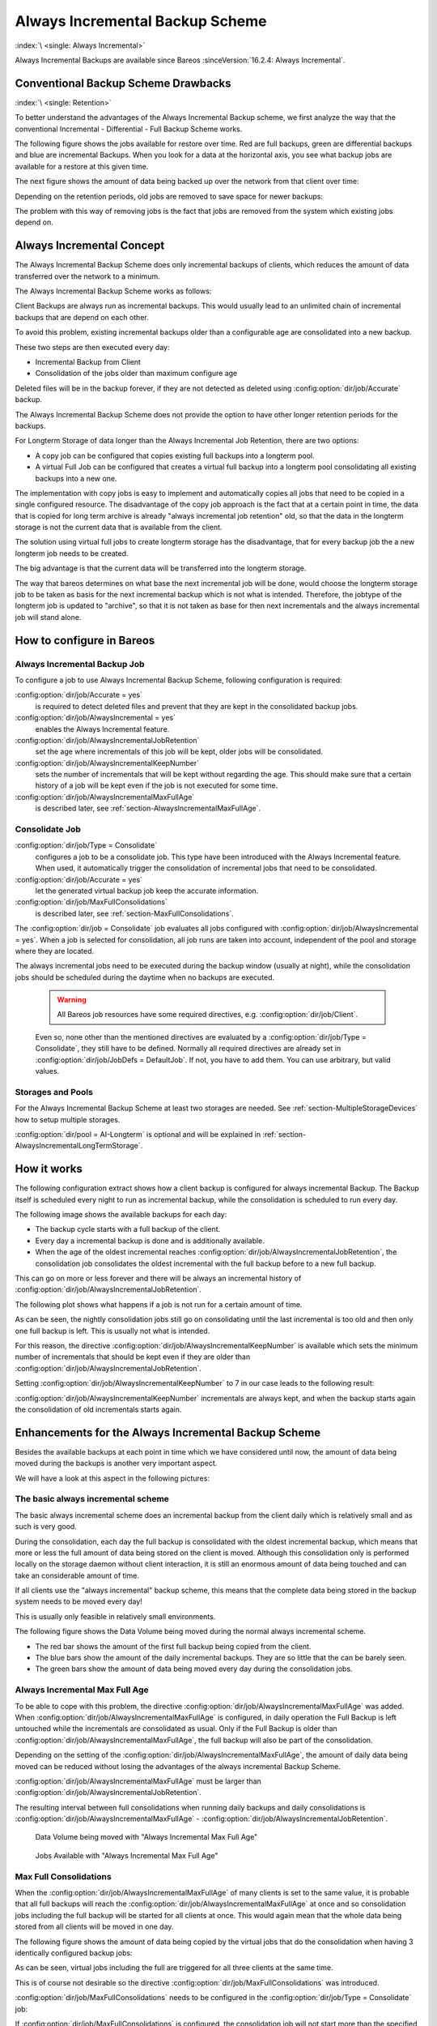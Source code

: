 .. _section-alwaysincremental:

Always Incremental Backup Scheme
================================

:index:`\ <single: Always Incremental>`

Always Incremental Backups are available since Bareos :sinceVersion:`16.2.4: Always Incremental`.

Conventional Backup Scheme Drawbacks
------------------------------------

:index:`\ <single: Retention>`

To better understand the advantages of the Always Incremental Backup scheme, we first analyze the way that the conventional Incremental - Differential - Full Backup Scheme works.

The following figure shows the jobs available for restore over time. Red are full backups, green are differential backups and blue are incremental Backups. When you look for a data at the horizontal axis, you see what backup jobs are available for a restore at this given time.

.. image:: /include/images/inc-diff-full-jobs_available.*



The next figure shows the amount of data being backed up over the network from that client over time:

.. image:: /include/images/inc-diff-full-jobdata.*



Depending on the retention periods, old jobs are removed to save space for newer backups:

.. image:: /include/images/inc-diff-full-jobs_available-zoom.*



The problem with this way of removing jobs is the fact that jobs are removed from the system which existing jobs depend on.

Always Incremental Concept
--------------------------

The Always Incremental Backup Scheme does only incremental backups of clients, which reduces the amount of data transferred over the network to a minimum.

.. limitation:: Always Incremental Backup: Only suitable for file based backups.

   Always Incremental backups are only suitable for file based backups. Other data can not be combined on the server side (e.g. vmware plugings, NDMP, ...)
   



The Always Incremental Backup Scheme works as follows:

Client Backups are always run as incremental backups. This would usually lead to an unlimited chain of incremental backups that are depend on each other.

To avoid this problem, existing incremental backups older than a configurable age are consolidated into a new backup.

These two steps are then executed every day:

-  Incremental Backup from Client

-  Consolidation of the jobs older than maximum configure age

Deleted files will be in the backup forever, if they are not detected as deleted using :config:option:`dir/job/Accurate`\  backup.

The Always Incremental Backup Scheme does not provide the option to have other longer retention periods for the backups.

For Longterm Storage of data longer than the Always Incremental Job Retention, there are two options:

-  A copy job can be configured that copies existing full backups into a longterm pool.

-  A virtual Full Job can be configured that creates a virtual full backup into a longterm pool consolidating all existing backups into a new one.

The implementation with copy jobs is easy to implement and automatically copies all jobs that need to be copied in a single configured resource. The disadvantage of the copy job approach is the fact that at a certain point in time, the data that is copied for long term archive is already "always incremental job retention" old, so that the data in the longterm storage is not the current data that is available from the client.

The solution using virtual full jobs to create longterm storage has the disadvantage, that for every backup job the a new longterm job needs to be created.

The big advantage is that the current data will be transferred into the longterm storage.

The way that bareos determines on what base the next incremental job will be done, would choose the longterm storage job to be taken as basis for the next incremental backup which is not what is intended. Therefore, the jobtype of the longterm job is updated to "archive", so that it is not taken as base for then next incrementals and the always incremental job will stand alone.

How to configure in Bareos
--------------------------

Always Incremental Backup Job
~~~~~~~~~~~~~~~~~~~~~~~~~~~~~

To configure a job to use Always Incremental Backup Scheme, following configuration is required:

.. code-block:: bareosconfig
   :caption: bareos-dir.d/job/example.conf

   Job {
       ...
       Accurate = yes
       Always Incremental = yes
       Always Incremental Job Retention = <timespec>
       Always Incremental Keep Number = <number>
       ...
   }

:config:option:`dir/job/Accurate = yes`\ 
   is required to detect deleted files and prevent that they are kept in the consolidated backup jobs.

:config:option:`dir/job/AlwaysIncremental = yes`\ 
   enables the Always Incremental feature.

:config:option:`dir/job/AlwaysIncrementalJobRetention`\ 
   set the age where incrementals of this job will be kept, older jobs will be consolidated.

:config:option:`dir/job/AlwaysIncrementalKeepNumber`\ 
   sets the number of incrementals that will be kept without regarding the age. This should make sure that a certain history of a job will be kept even if the job is not executed for some time.

:config:option:`dir/job/AlwaysIncrementalMaxFullAge`\ 
   is described later, see :ref:`section-AlwaysIncrementalMaxFullAge`.

Consolidate Job
~~~~~~~~~~~~~~~

.. code-block:: bareosconfig
   :caption: bareos-dir.d/job/Consolidate.conf

   Job {
       Name = "Consolidate"
       Type = "Consolidate"
       Accurate = "yes"
       JobDefs = "DefaultJob"
   }

:config:option:`dir/job/Type = Consolidate`\ 
   configures a job to be a consolidate job. This type have been introduced with the Always Incremental feature. When used, it automatically trigger the consolidation of incremental jobs that need to be consolidated.

:config:option:`dir/job/Accurate = yes`\ 
   let the generated virtual backup job keep the accurate information.

:config:option:`dir/job/MaxFullConsolidations`\ 
   is described later, see :ref:`section-MaxFullConsolidations`.

The :config:option:`dir/job = Consolidate`\  job evaluates all jobs configured with :config:option:`dir/job/AlwaysIncremental = yes`\ . When a job is selected for consolidation, all job runs are taken into account, independent of the pool and storage where they are located.

The always incremental jobs need to be executed during the backup window (usually at night), while the consolidation jobs should be scheduled during the daytime when no backups are executed.



   .. warning::

      All Bareos job resources have some required directives, e.g. :config:option:`dir/job/Client`\ .
   Even so, none other than the mentioned directives are evaluated by a :config:option:`dir/job/Type = Consolidate`\ ,
   they still have to be defined.
   Normally all required directives are already set in :config:option:`dir/job/JobDefs = DefaultJob`\ .
   If not, you have to add them. You can use arbitrary, but valid values.

Storages and Pools
~~~~~~~~~~~~~~~~~~

For the Always Incremental Backup Scheme at least two storages are needed. See :ref:`section-MultipleStorageDevices` how to setup multiple storages.

.. code-block:: bareosconfig
   :caption: bareos-dir.d/pool/AI-Incremental.conf

   Pool {
     Name = AI-Incremental
     Pool Type = Backup
     Recycle = yes                       # Bareos can automatically recycle Volumes
     Auto Prune = yes                    # Prune expired volumes
     Volume Retention = 360 days         # How long should jobs be kept?
     Maximum Volume Bytes = 50G          # Limit Volume size to something reasonable
     Label Format = "AI-Incremental-"
     Volume Use Duration = 23h
     Storage = File1
     Next Pool = AI-Consolidated         # consolidated jobs go to this pool
   }

.. code-block:: bareosconfig
   :caption: bareos-dir.d/pool/AI-Consolidated.conf

   Pool {
     Name = AI-Consolidated
     Pool Type = Backup
     Recycle = yes                       # Bareos can automatically recycle Volumes
     Auto Prune = yes                    # Prune expired volumes
     Volume Retention = 360 days         # How long should jobs be kept?
     Maximum Volume Bytes = 50G          # Limit Volume size to something reasonable
     Label Format = "AI-Consolidated-"
     Volume Use Duration = 23h
     Storage = File2
     Next Pool = AI-Longterm             # copy jobs write to this pool
   }

.. code-block:: bareosconfig
   :caption: bareos-dir.d/pool/AI-Longterm.conf

   Pool {
     Name = AI-Longterm
     Pool Type = Backup
     Recycle = yes                       # Bareos can automatically recycle Volumes
     Auto Prune = yes                    # Prune expired volumes
     Volume Retention = 10 years         # How long should jobs be kept?
     Maximum Volume Bytes = 50G          # Limit Volume size to something reasonable
     Label Format = "AI-Longterm-"
     Volume Use Duration = 23h
     Storage = File1
   }

:config:option:`dir/pool = AI-Longterm`\  is optional and will be explained in :ref:`section-AlwaysIncrementalLongTermStorage`.

How it works
------------

The following configuration extract shows how a client backup is configured for always incremental Backup. The Backup itself is scheduled every night to run as incremental backup, while the consolidation is scheduled to run every day.

.. code-block:: bareosconfig
   :caption: bareos-dir.d/job/BackupClient1.conf

   Job {
       Name = "BackupClient1"
       JobDefs = "DefaultJob"

       # Always incremental settings
       AlwaysIncremental = yes
       AlwaysIncrementalJobRetention = 7 days

       Accurate = yes

       Pool = AI-Incremental
       Full Backup Pool = AI-Consolidated
   }

.. code-block:: bareosconfig
   :caption: bareos-dir.d/job/Consolidate.conf

   Job {
       Name = "Consolidate"
       Type = "Consolidate"
       Accurate = "yes"
       JobDefs = "DefaultJob"
   }

The following image shows the available backups for each day:

.. image:: /include/images/always-incremental.*



-  The backup cycle starts with a full backup of the client.

-  Every day a incremental backup is done and is additionally available.

-  When the age of the oldest incremental reaches :config:option:`dir/job/AlwaysIncrementalJobRetention`\ , the consolidation job consolidates the oldest incremental with the full backup before to a new full backup.

This can go on more or less forever and there will be always an incremental history of :config:option:`dir/job/AlwaysIncrementalJobRetention`\ .

The following plot shows what happens if a job is not run for a certain amount of time.

.. image:: /include/images/always-incremental-with-pause-7days-retention-no-keep.*



As can be seen, the nightly consolidation jobs still go on consolidating until the last incremental is too old and then only one full backup is left. This is usually not what is intended.

For this reason, the directive :config:option:`dir/job/AlwaysIncrementalKeepNumber`\  is available which sets the minimum number of incrementals that should be kept even if they are older than :config:option:`dir/job/AlwaysIncrementalJobRetention`\ .

Setting :config:option:`dir/job/AlwaysIncrementalKeepNumber`\  to 7 in our case leads to the following result:

.. image:: /include/images/always-incremental-with-pause-7days-retention-7days-keep.*



:config:option:`dir/job/AlwaysIncrementalKeepNumber`\  incrementals are always kept, and when the backup starts again the consolidation of old incrementals starts again.

Enhancements for the Always Incremental Backup Scheme
-----------------------------------------------------

Besides the available backups at each point in time which we have considered until now, the amount of data being moved during the backups is another very important aspect.

We will have a look at this aspect in the following pictures:

The basic always incremental scheme
~~~~~~~~~~~~~~~~~~~~~~~~~~~~~~~~~~~

The basic always incremental scheme does an incremental backup from the client daily which is relatively small and as such is very good.

During the consolidation, each day the full backup is consolidated with the oldest incremental backup, which means that more or less the full amount of data being stored on the client is moved. Although this consolidation only is performed locally on the storage daemon without client interaction, it is still an enormous amount of data being touched and can take an considerable amount of time.

If all clients use the "always incremental" backup scheme, this means that the complete data being stored in the backup system needs to be moved every day!

This is usually only feasible in relatively small environments.

The following figure shows the Data Volume being moved during the normal always incremental scheme.

-  The red bar shows the amount of the first full backup being copied from the client.

-  The blue bars show the amount of the daily incremental backups. They are so little that the can be barely seen.

-  The green bars show the amount of data being moved every day during the consolidation jobs.

.. image:: /include/images/always-incremental-jobdata.*



.. _section-AlwaysIncrementalMaxFullAge:

Always Incremental Max Full Age
~~~~~~~~~~~~~~~~~~~~~~~~~~~~~~~

To be able to cope with this problem, the directive :config:option:`dir/job/AlwaysIncrementalMaxFullAge`\  was added. When :config:option:`dir/job/AlwaysIncrementalMaxFullAge`\  is configured, in daily operation the Full Backup is left untouched while the incrementals are consolidated as usual. Only if the Full Backup is older than :config:option:`dir/job/AlwaysIncrementalMaxFullAge`\ , the full backup will also be part of
the consolidation.

Depending on the setting of the :config:option:`dir/job/AlwaysIncrementalMaxFullAge`\ , the amount of daily data being moved can be reduced without losing the advantages of the always incremental Backup Scheme.

:config:option:`dir/job/AlwaysIncrementalMaxFullAge`\  must be larger than :config:option:`dir/job/AlwaysIncrementalJobRetention`\ .

The resulting interval between full consolidations when running daily backups and daily consolidations is :config:option:`dir/job/AlwaysIncrementalMaxFullAge`\  - :config:option:`dir/job/AlwaysIncrementalJobRetention`\ .



.. figure:: /include/images/always-incremental-jobdata-AlwaysIncrementalMaxFullAge_21_days.*
   :alt: Data Volume being moved with "Always Incremental Max Full Age"

   Data Volume being moved with "Always Incremental Max Full Age"



.. figure:: /include/images/always-incremental-jobs_available-AlwaysIncrementalMaxFullAge_21_days.*
   :alt: Jobs Available with "Always Incremental Max Full Age"

   Jobs Available with "Always Incremental Max Full Age"

.. _section-MaxFullConsolidations:

Max Full Consolidations
~~~~~~~~~~~~~~~~~~~~~~~

When the :config:option:`dir/job/AlwaysIncrementalMaxFullAge`\  of many clients is set to the same value, it is probable that all full backups will reach the :config:option:`dir/job/AlwaysIncrementalMaxFullAge`\  at once and so consolidation jobs including the full backup will be started for all clients at once. This would again mean that the whole data being stored from all clients will be moved in one day.

The following figure shows the amount of data being copied by the virtual jobs that do the consolidation when having 3 identically configured backup jobs:

.. image:: /include/images/jobdata_multiple_clients.*



As can be seen, virtual jobs including the full are triggered for all three clients at the same time.

This is of course not desirable so the directive :config:option:`dir/job/MaxFullConsolidations`\  was introduced.

:config:option:`dir/job/MaxFullConsolidations`\  needs to be configured in the :config:option:`dir/job/Type = Consolidate`\  job:

.. code-block:: bareosconfig
   :caption: bareos-dir.d/job/Consolidate.conf

   Job {
       Name = "Consolidate"
       Type = "Consolidate"
       Accurate = "yes"
       JobDefs = "DefaultJob"

       Max Full Consolidations = 1
   }

If :config:option:`dir/job/MaxFullConsolidations`\  is configured, the consolidation job will not start more than the specified Consolidations that include the Full Backup.

This leads to a better load balancing of full backup consolidations over different days. The value should configured so that the consolidation jobs are completed before the next normal backup run starts.

The number of always incremental jobs, the interval that the jobs are triggered and the setting of :config:option:`dir/job/AlwaysIncrementalMaxFullAge`\  influence the value that makes sense for :config:option:`dir/job/MaxFullConsolidations`\ .



.. figure:: /include/images/jobdata_multiple_clients_maxfullconsilidate.*
   :alt: Data Volume being moved with Max Full Consolidations = 1

   Data Volume being moved with Max Full Consolidations = 1



.. figure:: /include/images/jobs_available_multiple_clients_maxfullconsolidate.*
   :alt: Jobs Available with Max Full Consolidations = 1

   Jobs Available with Max Full Consolidations = 1

.. _section-AlwaysIncrementalLongTermStorage:

Long Term Storage of Always Incremental Jobs
--------------------------------------------

What is missing in the always incremental backup scheme in comparison to the traditional "Incremental Differential Full" scheme is the option to store a certain job for a longer time.

When using always incremental, the usual maximum age of data stored during the backup cycle is :config:option:`dir/job/AlwaysIncrementalJobRetention`\ .

Usually, it is desired to be able to store a certain backup for a longer time, e.g. monthly a backup should be kept for half a year.

There are two options to achieve this goal.

Copy Jobs
~~~~~~~~~

The configuration of archiving via copy job is simple, just configure a copy job that copies over the latest full backup at that point in time.

As all full backups go into the :config:option:`dir/pool = AI-Consolidated`\ , we just copy all uncopied backups in the :config:option:`dir/pool = AI-Consolidated`\  to a longterm pool:

.. code-block:: bareosconfig
   :caption: bareos-dir.d/job/CopyLongtermFull.conf

   Job {
     Name = "CopyLongtermFull"
     Schedule = LongtermFull
     Type = Copy
     Level = Full
     Pool = AI-Consolidated
     Selection Type = PoolUncopiedJobs
     Messages = Standard
   }

As can be seen in the plot, the copy job creates a copy of the current full backup that is available and is already 7 days old.

.. image:: /include/images/always-incremental-copy-job-archiving.*



The other disadvantage is, that it copies all jobs, not only the virtual full jobs. It also includes the virtual incremental jobs from this pool.

Virtual Full Jobs
~~~~~~~~~~~~~~~~~

The alternative to Copy Jobs is creating a virtual Full Backup Job when the data should be stored in a long-term pool.

.. code-block:: bareosconfig
   :caption: bareos-dir.d/job/VirtualLongtermFull.conf

   Job {
     Name = "VirtualLongtermFull"
     Client = bareos-fd
     FileSet = SelfTest
     Schedule = LongtermFull
     Type = Backup
     Level = VirtualFull
     Pool = AI-Consolidated
     Messages = Standard

     Priority = 13                 # run after  Consolidate
     Run Script {
           console = "update jobid=%i jobtype=A"
           Runs When = After
           Runs On Client = No
           Runs On Failure = No
     }
   }

To make sure the longterm :config:option:`dir/job/Level = VirtualFull`\  is not taken as base for the next incrementals, the job type of the copied job is set to :config:option:`dir/job/Type = Archive`\  with the :config:option:`dir/job/RunScript`\ .

As can be seen on the plot, the :config:option:`dir/job/Level = VirtualFull`\  archives the current data, i.e. it consolidates the full and all incrementals that are currently available.

.. image:: /include/images/always-incremental-virtualfull-job-archiving.*














